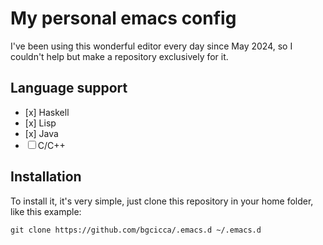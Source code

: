 * My personal emacs config

I've been using this wonderful editor every day since May 2024, so I couldn't help but make a repository exclusively for it.

** Language support

- [x] Haskell
- [x] Lisp
- [x] Java
- [ ] C/C++

** Installation

To install it, it's very simple, just clone this repository in your home folder, like this example:

#+BEGIN_SRC shell
git clone https://github.com/bgcicca/.emacs.d ~/.emacs.d
#+END_SRC


